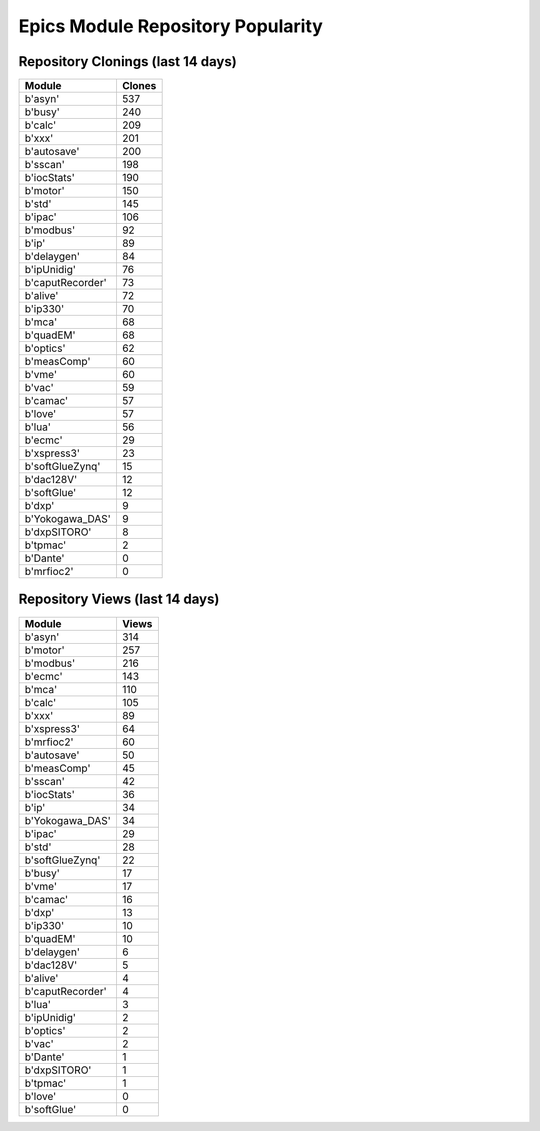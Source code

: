 ==================================
Epics Module Repository Popularity
==================================



Repository Clonings (last 14 days)
----------------------------------
.. csv-table::
   :header: Module, Clones

   b'asyn', 537
   b'busy', 240
   b'calc', 209
   b'xxx', 201
   b'autosave', 200
   b'sscan', 198
   b'iocStats', 190
   b'motor', 150
   b'std', 145
   b'ipac', 106
   b'modbus', 92
   b'ip', 89
   b'delaygen', 84
   b'ipUnidig', 76
   b'caputRecorder', 73
   b'alive', 72
   b'ip330', 70
   b'mca', 68
   b'quadEM', 68
   b'optics', 62
   b'measComp', 60
   b'vme', 60
   b'vac', 59
   b'camac', 57
   b'love', 57
   b'lua', 56
   b'ecmc', 29
   b'xspress3', 23
   b'softGlueZynq', 15
   b'dac128V', 12
   b'softGlue', 12
   b'dxp', 9
   b'Yokogawa_DAS', 9
   b'dxpSITORO', 8
   b'tpmac', 2
   b'Dante', 0
   b'mrfioc2', 0



Repository Views (last 14 days)
-------------------------------
.. csv-table::
   :header: Module, Views

   b'asyn', 314
   b'motor', 257
   b'modbus', 216
   b'ecmc', 143
   b'mca', 110
   b'calc', 105
   b'xxx', 89
   b'xspress3', 64
   b'mrfioc2', 60
   b'autosave', 50
   b'measComp', 45
   b'sscan', 42
   b'iocStats', 36
   b'ip', 34
   b'Yokogawa_DAS', 34
   b'ipac', 29
   b'std', 28
   b'softGlueZynq', 22
   b'busy', 17
   b'vme', 17
   b'camac', 16
   b'dxp', 13
   b'ip330', 10
   b'quadEM', 10
   b'delaygen', 6
   b'dac128V', 5
   b'alive', 4
   b'caputRecorder', 4
   b'lua', 3
   b'ipUnidig', 2
   b'optics', 2
   b'vac', 2
   b'Dante', 1
   b'dxpSITORO', 1
   b'tpmac', 1
   b'love', 0
   b'softGlue', 0
